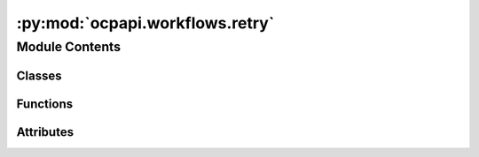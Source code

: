 :py:mod:`ocpapi.workflows.retry`
================================

.. py:module:: ocpapi.workflows.retry


Module Contents
---------------

Classes
~~~~~~~

.. autoapisummary::

   ocpapi.workflows.retry.RateLimitLogging
   ocpapi.workflows.retry._wait_check_retry_after



Functions
~~~~~~~~~

.. autoapisummary::

   ocpapi.workflows.retry.retry_api_calls



Attributes
~~~~~~~~~~

.. autoapisummary::

   ocpapi.workflows.retry.NoLimitType
   ocpapi.workflows.retry.NO_LIMIT


.. py:class:: RateLimitLogging


   Controls logging when rate limits are hit.

   .. py:attribute:: logger
      :type: logging.Logger

      The logger to use.

   .. py:attribute:: action
      :type: str

      A short description of the action being attempted.


.. py:class:: _wait_check_retry_after(default_wait: tenacity.wait.wait_base, rate_limit_logging: Optional[RateLimitLogging] = None)


   Bases: :py:obj:`tenacity.wait.wait_base`

   Tenacity wait strategy that first checks whether RateLimitExceededException
   was raised and that it includes a retry-after value; if so wait, for that
   amount of time. Otherwise, fall back to the provided default strategy.

   .. py:method:: __call__(retry_state: tenacity.RetryCallState) -> float

      If a RateLimitExceededException was raised and has a retry_after value,
      return it. Otherwise use the default waiter method.



.. py:data:: NoLimitType

   

.. py:data:: NO_LIMIT
   :type: NoLimitType
   :value: 0

   

.. py:function:: retry_api_calls(max_attempts: Union[int, NoLimitType] = 3, rate_limit_logging: Optional[RateLimitLogging] = None, fixed_wait_sec: float = 2, max_jitter_sec: float = 1) -> Any

   Decorator with sensible defaults for retrying calls to the OCP API.

   :param max_attempts: The maximum number of calls to make. If NO_LIMIT,
                        retries will be made forever.
   :param rate_limit_logging: If not None, log statements will be generated
                              using this configuration when a rate limit is hit.
   :param fixed_wait_sec: The fixed number of seconds to wait when retrying an
                          exception that does *not* include a retry-after value. The default
                          value is sensible; this is exposed mostly for testing.
   :param max_jitter_sec: The maximum number of seconds that will be randomly
                          added to wait times. The default value is sensible; this is exposed
                          mostly for testing.


